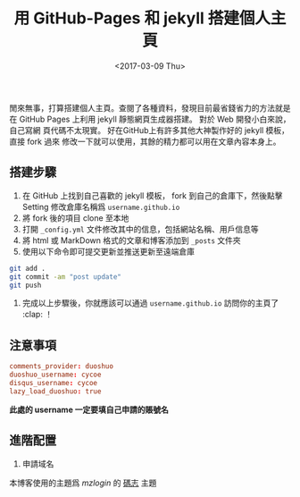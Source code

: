 #+TITLE: 用 GitHub-Pages 和 jekyll 搭建個人主頁
#+DATE: <2017-03-09 Thu>
#+LAYOUT: post
#+TAGS: GitHub, Blog
#+CATEGORIES: GitHub, Blog

閒來無事，打算搭建個人主頁。查閱了各種資料，發現目前最省錢省力的方法就是在
GitHub Pages 上利用 jekyll 靜態網頁生成器搭建。 對於 Web 開發小白來說，自己寫網
頁代碼不太現實。 好在GitHub上有許多其他大神製作好的 jekyll 模板，直接 fork 過來
修改一下就可以使用，其餘的精力都可以用在文章內容本身上。

#+HTML: <!-- more -->

** 搭建步驟
   :PROPERTIES:
   :CUSTOM_ID: 搭建步驟
   :END:

1. 在 GitHub 上找到自己喜歡的 jekyll 模板， fork 到自己的倉庫下，然後點擊
   Setting 修改倉庫名稱爲 =username.github.io=
2. 將 fork 後的項目 clone 至本地
3. 打開 =_config.yml= 文件修改其中的信息，包括網站名稱、用戶信息等
4. 將 html 或 MarkDown 格式的文章和博客添加到 =_posts= 文件夾
5. 使用以下命令即可提交更新並推送更新至遠端倉庫

#+BEGIN_SRC sh
  git add .
  git commit -am "post update"
  git push
#+END_SRC

6. 完成以上步驟後，你就應該可以通過 =username.github.io= 訪問你的主頁了 :clap: ！

** 注意事項
   :PROPERTIES:
   :CUSTOM_ID: 注意事項
   :END:

#+BEGIN_SRC conf
  comments_provider: duoshuo
  duoshuo_username: cycoe
  disqus_username: cycoe
  lazy_load_duoshuo: true
#+END_SRC

*此處的 username 一定要填自己申請的賬號名*

** 進階配置
   :PROPERTIES:
   :CUSTOM_ID: 進階配置
   :END:

1. 申請域名

本博客使用的主題爲 /mzlogin/ 的 [[https://github.com/mzlogin/mzlogin.github.io][碼志]] 主題
